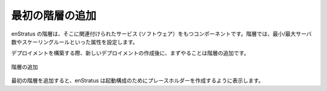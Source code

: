..
    Add First Tier
    --------------

最初の階層の追加
----------------

..
    An enStratus tier is a component that can have services (software) tied to it. The tier
    layer is where attributes such as minimum/maximum servers and scaling rules are set.

enStratus の階層は、そこに関連付けられたサービス (ソフトウェア）をもつコンポーネントです。階層では、最小/最大サーバ数やスケーリングルールといった属性を設定します。

..
    In assembling the deployment, the first thing to do after creating the new deployment is
    to add tiers. 

デプロイメントを構築する際、新しいデプロイメントの作成後に、まずやることは階層の追加です。

..
   Tier Added

.. figure:: ./images/deployment2.png
   :height: 600px
   :width: 600 px
   :scale: 75 %
   :alt: Tier Added
   :align: center

   階層の追加

..
    Adding the first tier prompts enStratus to create a placeholder for a launch
    configuration. 

最初の階層を追加すると、enStratus は起動構成のためにプレースホルダーを作成するように表示します。
